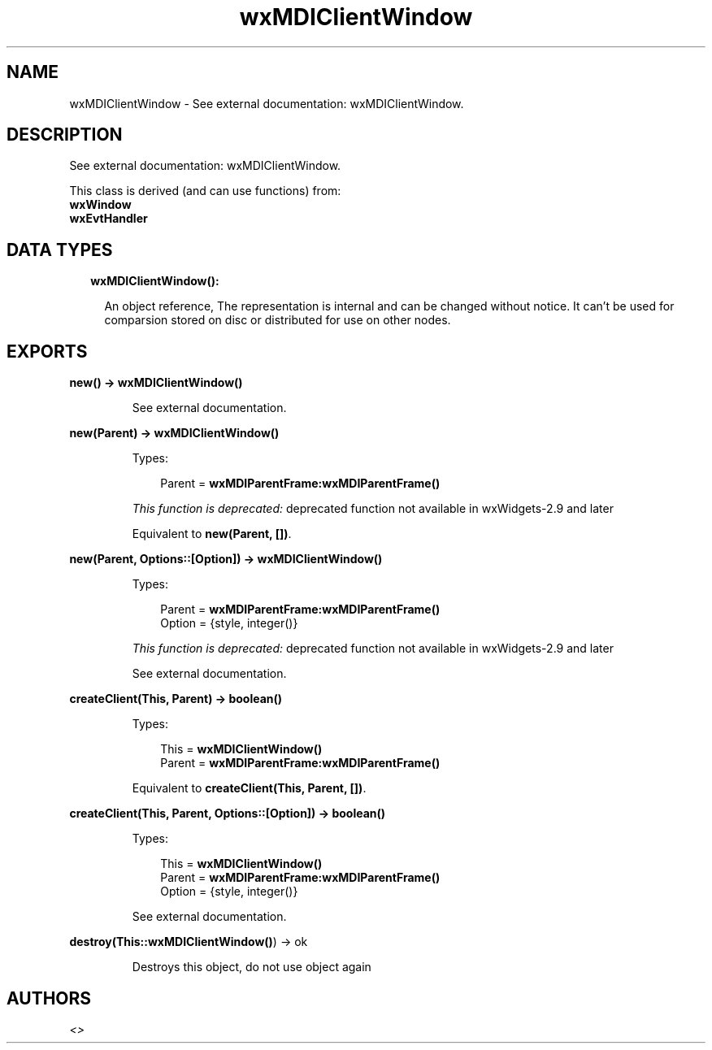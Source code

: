 .TH wxMDIClientWindow 3 "wx 1.7.1" "" "Erlang Module Definition"
.SH NAME
wxMDIClientWindow \- See external documentation: wxMDIClientWindow.
.SH DESCRIPTION
.LP
See external documentation: wxMDIClientWindow\&.
.LP
This class is derived (and can use functions) from: 
.br
\fBwxWindow\fR\& 
.br
\fBwxEvtHandler\fR\& 
.SH "DATA TYPES"

.RS 2
.TP 2
.B
wxMDIClientWindow():

.RS 2
.LP
An object reference, The representation is internal and can be changed without notice\&. It can\&'t be used for comparsion stored on disc or distributed for use on other nodes\&.
.RE
.RE
.SH EXPORTS
.LP
.B
new() -> \fBwxMDIClientWindow()\fR\&
.br
.RS
.LP
See external documentation\&.
.RE
.LP
.B
new(Parent) -> \fBwxMDIClientWindow()\fR\&
.br
.RS
.LP
Types:

.RS 3
Parent = \fBwxMDIParentFrame:wxMDIParentFrame()\fR\&
.br
.RE
.RE
.RS
.LP
\fIThis function is deprecated: \fR\&deprecated function not available in wxWidgets-2\&.9 and later
.LP
Equivalent to \fBnew(Parent, [])\fR\&\&.
.RE
.LP
.B
new(Parent, Options::[Option]) -> \fBwxMDIClientWindow()\fR\&
.br
.RS
.LP
Types:

.RS 3
Parent = \fBwxMDIParentFrame:wxMDIParentFrame()\fR\&
.br
Option = {style, integer()}
.br
.RE
.RE
.RS
.LP
\fIThis function is deprecated: \fR\&deprecated function not available in wxWidgets-2\&.9 and later
.LP
See external documentation\&.
.RE
.LP
.B
createClient(This, Parent) -> boolean()
.br
.RS
.LP
Types:

.RS 3
This = \fBwxMDIClientWindow()\fR\&
.br
Parent = \fBwxMDIParentFrame:wxMDIParentFrame()\fR\&
.br
.RE
.RE
.RS
.LP
Equivalent to \fBcreateClient(This, Parent, [])\fR\&\&.
.RE
.LP
.B
createClient(This, Parent, Options::[Option]) -> boolean()
.br
.RS
.LP
Types:

.RS 3
This = \fBwxMDIClientWindow()\fR\&
.br
Parent = \fBwxMDIParentFrame:wxMDIParentFrame()\fR\&
.br
Option = {style, integer()}
.br
.RE
.RE
.RS
.LP
See external documentation\&.
.RE
.LP
.B
destroy(This::\fBwxMDIClientWindow()\fR\&) -> ok
.br
.RS
.LP
Destroys this object, do not use object again
.RE
.SH AUTHORS
.LP

.I
<>